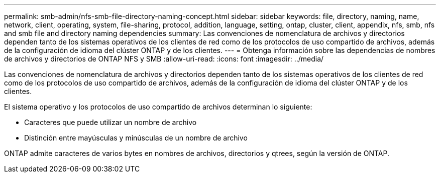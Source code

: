 ---
permalink: smb-admin/nfs-smb-file-directory-naming-concept.html 
sidebar: sidebar 
keywords: file, directory, naming, name, network, client, operating, system, file-sharing, protocol, addition, language, setting, ontap, cluster, client, appendix, nfs, smb, nfs and smb file and directory naming dependencies 
summary: Las convenciones de nomenclatura de archivos y directorios dependen tanto de los sistemas operativos de los clientes de red como de los protocolos de uso compartido de archivos, además de la configuración de idioma del clúster ONTAP y de los clientes. 
---
= Obtenga información sobre las dependencias de nombres de archivos y directorios de ONTAP NFS y SMB
:allow-uri-read: 
:icons: font
:imagesdir: ../media/


[role="lead"]
Las convenciones de nomenclatura de archivos y directorios dependen tanto de los sistemas operativos de los clientes de red como de los protocolos de uso compartido de archivos, además de la configuración de idioma del clúster ONTAP y de los clientes.

El sistema operativo y los protocolos de uso compartido de archivos determinan lo siguiente:

* Caracteres que puede utilizar un nombre de archivo
* Distinción entre mayúsculas y minúsculas de un nombre de archivo


ONTAP admite caracteres de varios bytes en nombres de archivos, directorios y qtrees, según la versión de ONTAP.
